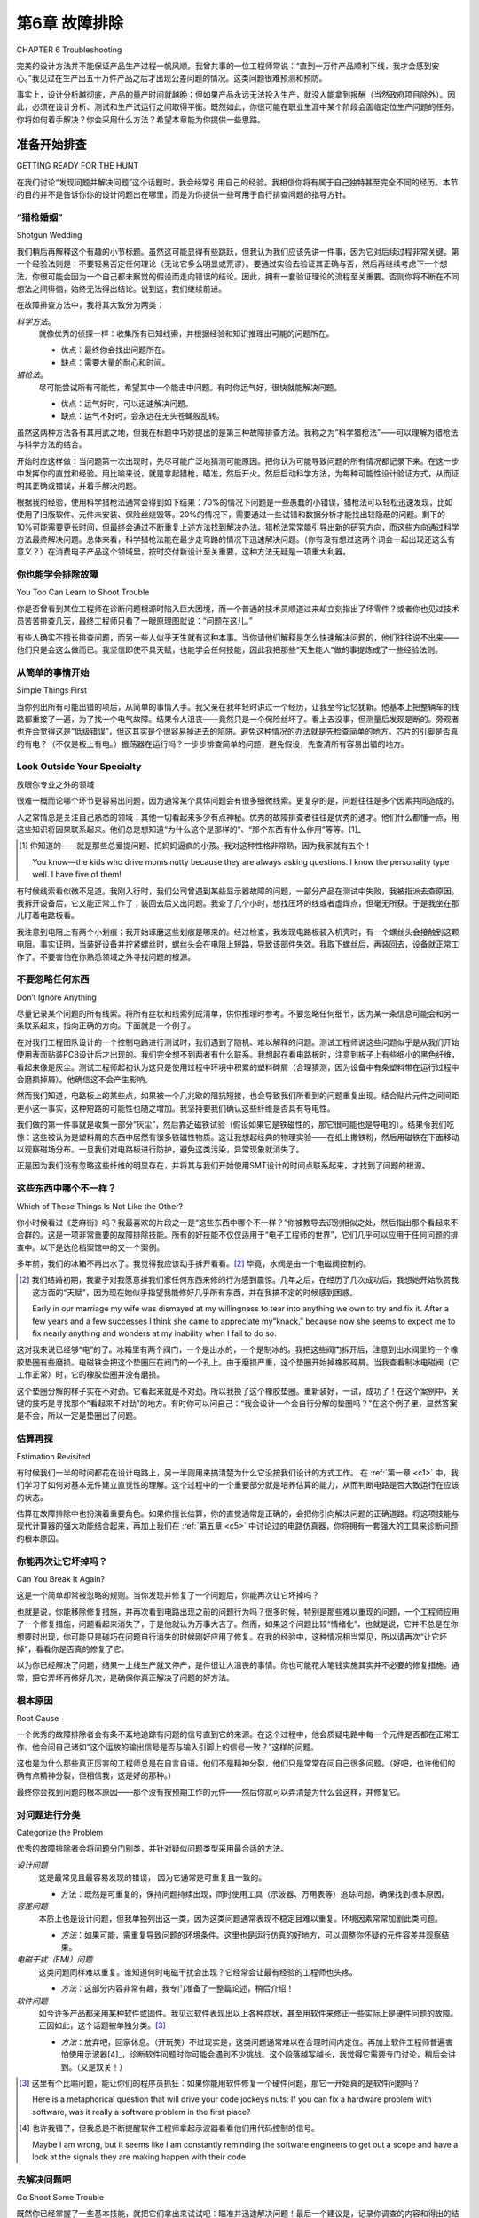 .. _c6:

第6章 故障排除
===============================
CHAPTER 6 Troubleshooting

完美的设计方法并不能保证产品生产过程一帆风顺。我曾共事的一位工程师常说：“直到一万件产品顺利下线，我才会感到安心。”我见过在生产出五十万件产品之后才出现公差问题的情况。这类问题很难预测和预防。

事实上，设计分析越彻底，产品的量产时间就越晚；但如果产品永远无法投入生产，就没人能拿到报酬（当然政府项目除外）。因此，必须在设计分析、测试和生产试运行之间取得平衡。既然如此，你很可能在职业生涯中某个阶段会面临定位生产问题的任务。你将如何着手解决？你会采用什么方法？希望本章能为你提供一些思路。

.. toggle::

    The perfect design approach doesn’t guarantee that everything will go flawlessly
    in production. One engineer I worked with was fond of saying,“I’m not happy
    ’til ten thousand pieces have gone down the line okay.” I’ve seen tolerance problems appear in production after half a million pieces have been run. It is very
    difficult to predict and prevent something like that.

    The fact is, the more thoroughly you try to analyze a design, the longer you will
    be waiting to produce it, but if a product never gets into production, no one
    gets paid (except in government work, of course). So, a balance needs to be
    struck among design analysis, testing, and production runs. This being the case,
    you will likely be faced with trying to determine a production problem at some
    point in your career. How will you go about it? What approach will you take?
    Hopefully this chapter will give you some ideas.


准备开始排查
---------------------------
GETTING READY FOR THE HUNT

在我们讨论“发现问题并解决问题”这个话题时，我会经常引用自己的经验。我相信你将有属于自己独特甚至完全不同的经历。本节的目的并不是告诉你你的设计问题出在哪里，而是为你提供一些可用于自行排查问题的指导方针。

.. toggle::

    As we discuss the topic of finding trouble and shooting it, I will often refer to
    my own experiences. I am sure you will have unique and often completely different results. The idea here isn’t to tell you what the problem is in your design
    but to give you some guidelines you can use to troubleshoot the problem
    yourself.


“猎枪婚姻”
~~~~~~~~~~~~~~~~~
Shotgun Wedding

我们稍后再解释这个有趣的小节标题。虽然这可能显得有些跳跃，但我认为我们应该先讲一件事，因为它对后续过程非常关键。第一个经验法则是：不要轻易否定任何理论（无论它多么明显或荒谬）。要通过实验去验证其正确与否，然后再继续考虑下一个想法。你很可能会因为一个自己都未察觉的假设而走向错误的结论。因此，拥有一套验证理论的流程至关重要。否则你将不断在不同想法之间徘徊，始终无法得出结论。说到这，我们继续前进。

在故障排查方法中，我将其大致分为两类：

*科学方法*。  
    就像优秀的侦探一样：收集所有已知线索，并根据经验和知识推理出可能的问题所在。

    - 优点：最终你会找出问题所在。
    - 缺点：需要大量的耐心和时间。

*猎枪法*。  
    尽可能尝试所有可能性，希望其中一个能击中问题。有时你运气好，很快就能解决问题。

    - 优点：运气好时，可以迅速解决问题。
    - 缺点：运气不好时，会永远在无头苍蝇般乱转。

虽然这两种方法各有其用武之地，但我在标题中巧妙提出的是第三种故障排查方法。我称之为“科学猎枪法”——可以理解为猎枪法与科学方法的结合。

开始时应这样做：当问题第一次出现时，先尽可能广泛地猜测可能原因。把你认为可能导致问题的所有情况都记录下来。在这一步中发挥你的直觉和经验。用比喻来说，就是拿起猎枪，瞄准，然后开火。然后启动科学方法，为每种可能性设计验证方式，从而证明其正确或错误，并着手解决问题。

根据我的经验，使用科学猎枪法通常会得到如下结果：70%的情况下问题是一些愚蠢的小错误，猎枪法可以轻松迅速发现，比如使用了旧版软件、元件未安装、保险丝烧毁等。20%的情况下，需要通过一些试错和数据分析才能找出较隐蔽的问题。剩下的10%可能需要更长时间，但最终会通过不断重复上述方法找到解决办法。猎枪法常常能引导出新的研究方向，而这些方向通过科学方法最终解决问题。总体来看，科学猎枪法能在最少走弯路的情况下迅速解决问题。（你有没有想过这两个词会一起出现还这么有意义？）在消费电子产品这个领域里，按时交付新设计至关重要，这种方法无疑是一项重大利器。

.. toggle::

    We will get into the interesting section header a bit later. Though it might seem
    a little out of order, I think we should cover one item first because it is so
    important to the rest of the process. The first rule of thumb is: Don’t discount
    a theory (no matter how obvious or ridiculous it might seem). Try to prove it
    right or wrong by experiment and then move on to the next idea. Too often
    you will be carrying an assumption that you won’t even realize can lead you
    to a wrong conclusion. It is vitally important that you have a process to check
    and validate a theory. Without that, you will be forever jumping from one idea
    to another without ever coming to a conclusion. With that said, let’
    s move on.

    When it comes to troubleshooting methods, I group them into two common
    categories:

    *Scientific method*. 
        Do what any good detective would do: Look for all the
        clues you have been given and deduce what the problem might be based
        on experience and knowledge.

        - Advantage. Eventually you will identify the problem.
        - Disadvantage. It takes a lot of patience and time.

    *Shotgun method*. 
        Take a shot at as many possibilities as you can and hope
        you get a hit. Sometimes you get lucky and you solve the problem fast.

        - Advantage. If you are lucky, you will solve the problem fast.
        - Disadvantage. If you are not lucky, you will chase around in circles forever.

    Although both these methods have their place, what I propose so subtly in my title
    is a third approach to troubleshooting. I call it the Scientific Shotgun Method—a
    marriage, if you will, of the shotgun method and the scientific method.

    Start like this: When a problem first comes to your attention, take a shot at as
    many possibilities as you can. Write down all the things you think might be causing it. Use your intuition as well as your experience in this exercise. Speaking
    metaphorically, get out the shotgun, take aim, and fire. Then let the scientific
    method kick in and figure out a way to evaluate each of your possibilities to
    prove or disprove them, and have at it.

    When employing the scientific shotgun method, based on my experience,
    results like these are typical: 70% of the time it will be something stupid that
    the shotgun method catches easily and quickly. For example, using an old software version or if a component wasn’t stuffed or a fuse was burned out, 20% of
    the time something more subtle will be found that takes some trial and error
    and requires new data to be found and evaluated until the problem is solved.
    About 10% of the time the solution takes a while longer but eventually is
    found by repetitive applications of both methods. Often the shotgun approach
    will open up new areas of research that scientifically lead to the resolution. On
    the aggregate, problems are typically solved quickly with a minimum of running in circles when the scientific shotgun approach is used. (Did you ever think
    you would see those two words together as something meaningful?) This is a
    real boon in a consumer-product world where shipping that new design on
    time is all-important.

你也能学会排除故障
~~~~~~~~~~~~~~~~~~
You Too Can Learn to Shoot Trouble

你是否曾看到某位工程师在诊断问题根源时陷入巨大困境，而一个普通的技术员顺道过来却立刻指出了坏零件？或者你也见过技术员苦苦排查几天，最终工程师只看了一眼原理图就说：“问题在这儿。”

有些人确实不擅长排查问题，而另一些人似乎天生就有这种本事。当你请他们解释是怎么快速解决问题的，他们往往说不出来——他们只是会这么做而已。我坚信即使不具天赋，也能学会任何技能，因此我把那些“天生能人”做的事提炼成了一些经验法则。

.. toggle::

    Have you ever seen an engineer having immense difficulty in diagnosing the
    cause of a problem when a lowly tech stops by and identifies the bad part right
    away? Or maybe you’ve seen a tech struggle for days only to have the engineer
    take one look at the schematic and say,“There is your problem.”

    Some people have trouble with troubleshooting, and others just seem to have a
    knack for it. If you ask them to explain what they do to solve problems so
    quickly, they are often at a loss as to how they do it—they just do. Believing
    that you can learn anything even if it doesn’t come naturally, I have distilled
    down into Thumb Rules some of the things that those with the knack do.

从简单的事情开始
~~~~~~~~~~~~~~~~~~~~~~~~
Simple Things First

当你列出所有可能出错的项后，从简单的事情入手。我父亲在我年轻时讲过一个经历，让我至今记忆犹新。他基本上把整辆车的线路都重接了一遍，为了找一个电气故障。结果令人沮丧——竟然只是一个保险丝坏了。看上去没事，但测量后发现是断的。旁观者也许会觉得这是“低级错误”，但这其实是个很容易掉进去的陷阱。避免这种情况的办法就是先检查简单的地方。芯片的引脚是否真的有电？（不仅是板上有电。）振荡器在运行吗？一步步排查简单的问题，避免假设，先查清所有容易出错的地方。

.. toggle::

    After you have made the list of things that could go wrong, start with the sim-
    ple things first. My father recounted an experience to me when I was younger
    that really stuck with me. He basically rewired an entire car looking for an elec-
    trical problem. To his dismay it turned out to be a bad fuse. Looking at it, it
    appeared okay, but when measured, it was open. This might seem like a
    “duh” moment to the outside observer, but it is an easy trap to fall into. The
    way to avoid it is to check out the simple things first. Does the chip have
    power at its pins? (Not just to the board.) Is the oscillator running? Walk your
    way through the simple stuff, avoiding assumptions and checking everything
    for simple failure first.

Look Outside Your Specialty
~~~~~~~~~~~~~~~~~~~~~~~~~~~~~~
放眼你专业之外的领域


很难一概而论哪个环节更容易出问题，因为通常某个具体问题会有很多细微线索。更复杂的是，问题往往是多个因素共同造成的。

人之常情总是关注自己熟悉的领域；其他一切看起来多少有点神秘。优秀的故障排查者往往是优秀的通才。他们什么都懂一点，用这些知识将因果联系起来。他们总是想知道“为什么这个是那样的”、“那个东西有什么作用”等等。\[1]\_

.. [1] 你知道的——就是那些总爱提问题、把妈妈逼疯的小孩。我对这种性格非常熟，因为我家就有五个！

    You know—the kids who drive moms nutty because they are always asking questions. I know the personality type well. I have five of them!

有时候线索看似微不足道。我刚入行时，我们公司曾遇到某些显示器故障的问题，一部分产品在测试中失败，我被指派去查原因。我拆开设备后，它又能正常工作了；装回去后又出问题。我查了几个小时，想找压坏的线或者虚焊点，但毫无所获。于是我坐在那儿盯着电路板看。

我注意到电阻上有两个小划痕；我开始琢磨这些划痕是哪来的。经过检查，我发现电路板装入机壳时，有一个螺丝头会接触到这颗电阻。事实证明，当装好设备并拧紧螺丝时，螺丝头会在电阻上短路，导致该部件失效。我取下螺丝后，再装回去，设备就正常工作了。不要害怕在你熟悉领域之外寻找问题的根源。

.. toggle::

    It’s hard to make a blanket statement about what is likely to fail, since there
    are often many small clues to a particular problem. To further complicate
    things, it is often a combination of more than one factor that’s causing the
    problem.

    It is human nature to focus on what you know; everything else seems somewhat magical after all. Good troubleshooters are often good generalists. They
    know a little bit about everything and use that to connect the cause to the
    effect. They always want to know why this is that and what does that thing
    do, and so on. [1]_

    Sometimes there could be seemingly insignificant clues. One time early in my
    career we had a problem with some displays we were producing. A percentage
    of them were failing and I was assigned to find out why. When I took the unit
    apart, it would function correctly. When I put it back together, it would fail
    again. I looked for hours trying to find problems with pinched wires and cold
    solder joints, to no avail. So I sat there and stared at the PCB for a while.

    As I did, I noticed two small marks on a resistor; I wondered where they had
    come from. After some examination, I discovered a screw head coming in contact with that particular resistor when the PCB was installed. It turned out that
    the screw head would short across the resistor installed once things were tightened down, making the part fail. When I removed the screw, the console
    worked correctly after assembly. Don’t be afraid to look outside what you know
    for the cause of the problem.

不要忽略任何东西
~~~~~~~~~~~~~~~~~~~~~~~
Don’t Ignore Anything

尽量记录某个问题的所有线索。将所有症状和线索列成清单，供你推理时参考。不要忽略任何细节，因为某一条信息可能会和另一条联系起来，指向正确的方向。下面就是一个例子。

在对我们工程团队设计的一个控制电路进行测试时，我们遇到了随机、难以解释的问题。测试工程师说这些问题似乎是从我们开始使用表面贴装PCB设计后才出现的。我们完全想不到两者有什么联系。我想起在看电路板时，注意到板子上有些细小的黑色纤维，看起来像是灰尘。测试工程师起初认为这只是使用过程中环境中积累的塑料碎屑（合理猜测，因为设备中有条塑料带在运行过程中会磨损掉屑）。他确信这不会产生影响。

然而我们知道，电路板上的某些点，如果被一个几兆欧的阻抗短接，也会导致我们所看到的问题重复出现。结合贴片元件之间间距更小这一事实，这种短路的可能性也随之增加。我坚持要我们确认这些纤维是否具有导电性。

我们做的第一件事就是收集一部分“灰尘”，然后靠近磁铁试验（假设如果它是铁磁性的，那它很可能也是导电的）。结果令我们吃惊：这些被认为是塑料屑的东西中居然有很多铁磁性物质。这让我想起经典的物理实验——在纸上撒铁粉，然后用磁铁在下面移动以观察磁场分布。一旦我们对电路板进行防护，避免这类污染，异常现象就消失了。

正是因为我们没有忽略这些纤维的明显存在，并将其与我们开始使用SMT设计的时间点联系起来，才找到了问题的根源。

.. toggle::

    Try to keep track of all the clues to a particular problem. Keep a list of symptoms
    and clues that you can refer to in your deductions. Don’t ignore anything, since
    one fact might connect with another to point you in the right direction. Here is a
    case in point.

    During testing of a control circuit my engineering team had designed, we had
    been experiencing random unexplainable problems. The test engineer made
    the statement that these problems seemed to have started when we began using
    surface-mount PCB designs. We were completely at a loss as to any connection
    between this and the problems. Then I remembered, when looking at one of
    the circuit boards, I had noticed some small black fibers that appeared to have
    dusted the PCB. The test engineer initially dismissed this as small bits of plastic
    that accumulated in the environment of the circuit during use (this made sense
    because there was a moving belt made of plastic that could leave these bits as it
    wore down). He was sure it wouldn’t make a difference.

    However, we knew there were points on the PCB that, if they were shorted by
    even a few mega-ohms, could make the circuit repeat the problem that we were
    seeing. Connecting that with the fact that the surface-mount components
    would have closer spacing made such a short more likely. I insisted that we
    determine conclusively whether these fibers were conductive.

    The first thing we did was collect a sample of this“dust” and bring it near a magnet
    (on the presumption that if it is ferrous it is likely conductive). We were surprised
    at how much ferrous material was in these presumed plastic shavings. It reminded
    me of the classic physics experiment where you put metal filings on a piece of
    paper and then move a magnet underneath to see the field interactions. Once
    we protected the board from this contamination, the strange behavior stopped.

    By not dismissing the obvious presence of these fibers, combined with the clue
    that it started when we went to an SMT design, we were able to make a connection that allowed us to solve the problem.

这些东西中哪个不一样？
~~~~~~~~~~~~~~~~~~~~~~~~~~~~~~~~~~~~~~~~~~~~~~~
Which of These Things Is Not Like the Other?

你小时候看过《芝麻街》吗？我最喜欢的片段之一是“这些东西中哪个不一样？”你被教导去识别相似之处，然后指出那个看起来不合群的。这是一项非常重要的故障排除技能。所有的好技能不仅仅适用于“电子工程师的世界”，它们几乎可以应用于任何问题的排查中。以下是达伦档案馆中的又一个案例。

多年前，我们的冰箱不再出水了。我觉得我应该动手拆开看看。[2]_ 毕竟，水阀是由一个电磁阀控制的。

.. [2] 我们结婚初期，我妻子对我愿意拆我们家任何东西来修的行为感到震惊。几年之后，在经历了几次成功后，我想她开始欣赏我这方面的“天赋”，因为现在她似乎指望我能修好几乎所有东西，并在我搞不定的时候感到困惑。

    Early in our marriage my wife was dismayed at my willingness to tear into anything we own to try and fix it. After a few years and a few successes I think she came to appreciate my“knack,” because now she seems to expect me to fix nearly anything and wonders at my inability when I fail to do so.

这对我来说已经够“电”的了。冰箱里有两个阀门，一个是出水的，一个是制冰的。我把这些阀门拆开后，注意到出水阀里的一个橡胶垫圈有些磨损。电磁铁会把这个垫圈压在阀门的一个孔上。由于磨损严重，这个垫圈开始掉橡胶碎屑。当我查看制冰电磁阀（它工作正常）时，它的橡胶垫圈并没有磨损。

这个垫圈分解的样子实在不对劲。它看起来就是不对劲。所以我换了这个橡胶垫圈。重新装好，一试，成功了！在这个案例中，关键的技巧是寻找那个“看起来不对劲”的地方。有时你可以问自己：“我会设计一个会自行分解的垫圈吗？”在这个例子里，显然答案是不会，所以一定是垫圈出了问题。

.. toggle::

    Did you watch Sesame Street as a kid? One of my favorite segments was“Which
    of These Things Is Not Like the Other?” You were taught to identify similarities
    and then point out the one that just didn’t seem to fit. This is a very important
    troubleshooting skill. All the good skills work in more than just the“world of
    sparkies.” They can be applied in just about any problem hunt. Here is another
    case from the Archives of Darren.

    Years ago our fridge stopped dispensing water. I figured I should just tear into
    it and take a look. [2]_ After all, the water valve was controlled by a solenoid.

    That was close enough to electricity for me. There were two valves, one for water
    and one for ice. I tore these valves apart and noticed some wear on a rubber
    washer inside the water valve. The solenoid pressed this washer against a hole
    in the valve. Little bits and pieces of rubber were falling off because it was so
    worn. This became especially important after I looked at the ice solenoid (it
    was operating correctly) and the rubber washer on that one didn’t show wear.

    It just didn’t seem right for the washer to be falling apart like that. It just didn’t
    fit. So I replaced the rubber washer. Put it all back together and, voilà, it worked
    great. The skill in this case was looking for something that simply didn’t seem
    right. Sometimes you can figure this out by asking yourself,“Would I have
    designed the washer to fall apart?” The obvious answer in this case was no,
    hence something was wrong with the washer.

估算再探
~~~~~~~~~~~~~~~~~~~~~~~~
Estimation Revisited

有时候我们一半的时间都花在设计电路上，另一半则用来搞清楚为什么它没按我们设计的方式工作。
在 :ref:`第一章 <c1>` 中，我们学习了如何对基本元件建立直觉性的理解。这个过程中的一个重要部分就是培养估算的能力，从而判断电路是否大致运行在应该的状态。

估算在故障排除中也扮演着重要角色。如果你擅长估算，你的直觉通常是正确的，会把你引向解决问题的正确道路。将这项技能与现代计算器的强大功能结合起来，再加上我们在 :ref:`第五章 <c5>` 中讨论过的电路仿真器，你将拥有一套强大的工具来诊断问题的根本原因。

.. toggle::

    Sometimes it seems we spend half our time designing a circuit and the other
    half trying to figure out why it isn’t doing what we designed it to do.
    Back in :ref:`Chapter 1 <c1>` we learned to develop an intuitive understanding of basic
    components. An important part of this process was developing the skill of esti-
    mation, to get an idea if the circuit is even close to where it is supposed to be.
    Estimation plays an important role in troubleshooting as well. If you are good
    at estimation, your intuition will be correct and will point you down the right
    path to solving the problem. Combine that skill with the power of the modern-
    day calculator, and even a circuit simulator as we talked about in :ref:`Chapter 5 <c5>`,
    and you have a powerful toolset to diagnose the root cause of a problem.


你能再次让它坏掉吗？
~~~~~~~~~~~~~~~~~~~~~~~~~
Can You Break It Again?

这是一个简单却常被忽略的规则。当你发现并修复了一个问题后，你能再次让它坏掉吗？

也就是说，你能移除修复措施，并再次看到电路出现之前的问题行为吗？很多时候，特别是那些难以重现的问题，一个工程师应用了一个修复措施，问题看起来消失了，于是他就认为万事大吉了。然而，如果这个问题比较“情绪化”，也就是说，它并不总是在你想要时出现，你可能只是碰巧在问题自行消失的时候刚好应用了修复。在我的经验中，这种情况相当常见，所以请再次“让它坏掉”，看看你是否真的修复了它。

以为你已经解决了问题，结果一上线生产就又停产，是件很让人沮丧的事情。你也可能花大笔钱实施其实并不必要的修复措施。通常，把它弄坏再修好几次，是确保你真正解决了问题的好方法。

.. toggle::

    This is a simple rule that is often overlooked. Once you have found and corrected the problem, can you break it again?

    That is, can you remove the fix and see the circuit act up again, doing whatever it
    did before? Often, especially with problems that are difficult to repeat, an engineer will apply a fix, have the problem seemingly go away, and figure he is good
    to go. However, if the problem is a bit temperamental, meaning it doesn’t always
    show up when you want it to, you might just coincidentally have applied the fix
    when it happened to go away on its own. In my experience this can happen quite
    often, so break it again to see if you are really fixing it or not.

    It’s no fun to think you have dealt with a issue only to fire up the production
    line and shut it down again when the problem reappears. You can also spend
    a lot of money applying fixes that are not really needed. Often it is a good idea
    to break it and fix it several times to be sure you have truly solved the problem.

根本原因
~~~~~~~~~~~~
Root Cause

一个优秀的故障排除者会有条不紊地追踪有问题的信号直到它的来源。在这个过程中，他会质疑电路中每一个元件是否都在正常工作。他会问自己诸如“这个运放的输出信号是否与输入引脚上的信号一致？”这样的问题。

这也是为什么那些真正厉害的工程师总是在自言自语。他们不是精神分裂，他们只是常常在问自己很多问题。（好吧，也许他们的确有点精神分裂，但相信我，这是好的那种。）

最终你会找到问题的根本原因——那个没有按预期工作的元件——然后你就可以弄清楚为什么会这样，并修复它。

.. toggle::

    A good troubleshooter will methodically trace an offending signal back to its
    source. As he does so, he will question whether each component in the circuit
    is operating correctly. He will ask himself things like“Does the output signal of
    this op-amp agree with the signals that are on the input pins?”

    This is why the really good engineers seem to always be muttering to themselves. They aren’t schizophrenic, they just ask themselves a lot of questions.
    (Okay, maybe they are schizo, but trust me, it’s in a good way.)

    Eventually you will find the problem’s root cause—the component that isn’t
    doing what it is supposed to—and then you can figure out why and get it
    corrected.

对问题进行分类
~~~~~~~~~~~~~~~~~~~~~~~~
Categorize the Problem

优秀的故障排除者会将问题分门别类，并针对疑似问题类型采用最合适的方法。

*设计问题*  
    这是最常见且最容易发现的错误，  
    因为它通常是可重复且一致的。

    - 方法：既然是可重复的，保持问题持续出现，同时使用工具（示波器、万用表等）追踪问题。确保找到根本原因。

*容差问题*  
    本质上也是设计问题，但我单独列出这一类，因为这类问题通常表现不稳定且难以重复。环境因素常常加剧此类问题。

    - *方法*：如果可能，需重复导致问题的环境条件。这里也是运行仿真的好地方，可以调整你怀疑的元件容差并观察结果。

*电磁干扰（EMI）问题*  
    这类问题同样难以重复。谁知道何时电磁干扰会出现？它经常会让最有经验的工程师也头疼。

    - *方法*：这部分内容非常有趣，我专门准备了一整篇论述，稍后介绍！

*软件问题*  
    如今许多产品都采用某种软件或固件。我见过软件表现出以上各种症状，甚至用软件来修正一些实际上是硬件问题的故障。正因如此，这个话题被单独分类。[3]_

    - *方法*：放弃吧，回家休息。（开玩笑）不过现实是，这类问题通常难以在合理时间内定位。再加上软件工程师普遍害怕使用示波器[4]_，诊断软件问题时你可能会遇到不少挑战。这个段落越写越长，我觉得它需要专门讨论，稍后会讲到。（又是双关！）

.. [3] 这里有个比喻问题，能让你们的程序员抓狂：如果你能用软件修复一个硬件问题，那它一开始真的是软件问题吗？  

    Here is a metaphorical question that will drive your code jockeys nuts: If you can fix a hardware problem with software, was it really a software problem in the first place?

.. [4] 也许我错了，但我总是不断提醒软件工程师拿起示波器看看他们用代码控制的信号。

    Maybe I am wrong, but it seems like I am constantly reminding the software engineers to get out a scope and have a look at the signals they are making happen with their code.


.. toggle::

    Good troubleshooters will separate the problems into various buckets and use
    an approach that works best for the type of problem suspected.

    *Design problem*. 
        This is the most common mistake and the easiest to find,
        since it is generally repeatable and consistent.

        - Approach. Since it is repeatable, keep it misbehaving while you use tools (scopes, meters, etc.) to trace down the problem. Make sure you get to the root cause.

    *Tolerance problem*. 
        Really a design problem, but I give it a special category because this is typically inconsistent and difficult to repeat. Environmental effects commonly aggravate this type of problem.

        - *Approach*. You will need to repeat the environment that caused it if possible. Here is also a good place to run simulations where you can vary the tolerance of the parts you suspect and see what happens.

    *EMI problem*. 
        This can also be difficult to repeat. Who knows when EMI is going to hit? It will often trip up the most competent engineers.

        - *Approach*. This one is so much fun I have dedicated a whole discourse to it, coming up next!

    *Software problem*. 
        So many products today use some type of software or firmware. I have seen software exhibit all the preceding symptoms and be used to correct some of these problems, even though it was really a hardware issue. This topic gets its own category for that reason. [3]_

        - *Approach*. Give up, go home. No, not really, but it is a fact that these can be a bugger (pun intended) to figure out in a reasonable amount of time. Combine that with software engineers’ natural fear of oscilloscopes [4]_ and you can see you are in for a treat when diagnosing a software problem. The longer this paragraph gets, the more I think it needs its own discussion, so I put one in. We’ll get to it in a bit (pun intended again!).


去解决问题吧
~~~~~~~~~~~~~~~~~~~~~~
Go Shoot Some Trouble

既然你已经掌握了一些基本技能，就把它们拿出来试试吧：瞄准并迅速解决问题！最后一个建议是，记录你调查的内容和得出的结论。如果你要找的问题需要花些时间才能发现，这一点尤其重要。这些记录在你制定设计规范时也很有用，可以帮你避免下次设计中犯同样的错误。

我知道这听起来像是你学生时代那些令人讨厌的实验笔记本，没错，但记住，你不需要被打分。只需用自己觉得合理的方式记录即可。做些笔记，走出去，把问题击退！

.. toggle::

    Now that you have some basic skills, put them to the test: Take aim and blow
    that trouble out of the water! As one last idea, keep notes of what you are look-
    ing into and the conclusions you are drawing. This is especially important if
    what you are looking for is taking a while to find. It is also nice to have when
    you are creating your design guidelines. You can refer to these notes to know
    what not to do in the next design.

    I know it sounds like those dastardly lab books you had to keep while in
    school, and it is, but remember, you aren’t getting graded on them. Just keep
    the notes in a way that makes sense to you. Take some notes, get out there,
    and blast trouble away.

.. admonition:: 经验法则

    - 不要完全否定一个假设；通过实验试图验证它的正确与否。  
    - 采用“霰弹枪婚礼”方法快速找到问题根源。  
    - 先检查简单的东西。  
    - 跳出你的专业领域去观察。  
    - 不要忽视任何线索，也不要轻易假设。  
    - 寻找不合群的异常。  
    - 用估算和直觉指引方向。  
    - 深入挖掘根本原因。  
    - 你能再让它坏掉一次吗？  
    - 给问题分类并定制对应方法。

    .. toggle:: Thumb Rules

        - Do not discount a theory outright; try to prove it right or wrong by experiment.
        - Use the shotgun wedding approach to get to the root of the problem quickly.
        - Start by checking the simple things first.
        - Look outside your specialty.
        - Don’t ignore anything, and the corollary, don’t assume anything.
        - Look for what doesn’t belong.
        - Use estimation and intuition to lead you in the right direction.
        - Dig for the root cause.
        - Can you break it again?
        - Categorize the problem and customize your approach.

机器中的幽灵: 电磁干扰
--------------------------
GHOST IN THE MACHINE: EMI

你是否遇到过电路或设计出现了你无法解释的异常行为？更糟的是，它并不是一直出现，而是只有在“星象排列合适”时才发生？你可能遇到了电路被EMI（发音为“艾米”）幽灵困扰的情况。应对EMI绝对是一门吃尽苦头的课程。这里给即将入门的你们准备了一些“速成笔记”。

EMI代表电磁干扰，哇，它确实会干扰一切！我记得我第一次与这个“幽灵”较量的时候。我们刚完成一个显示屏的设计，测试台上效果很好，产品中大多数时间也能正常工作。但是，当我们打开电机时，大约20%的时间显示屏会突然失控。经过一整夜的反复试验，我们终于找到了解决方案，使生产线重新启动。从那以后，我学到了许多如何定位和解决EMI问题的方法。我这里提到的内容与之前讨论的故障排除技术结合使用效果很好。

很少有工程师会在非故障排查的情况下主动处理EMI。事实是，我们不去找EMI，它自己就能找到我们！让我们先了解EMI到底是什么。

.. toggle::

    Have you ever had a circuit or design do something you don’t want it to and you
    just can’t explain why it does it? Worse yet, it doesn’t do it all the time, just when
    the planets are properly aligned. You might just have a circuit haunted by EMI’s
    (pronounced Emmy’s) ghost. Dealing with EMI is definitely a school-of-hard-knocks course. Here are a few“CliffsNotes” for those of you who are about to
    enroll.

    EMI stands for electromagnetic interference and, boy, does it ever interfere!
    I remember one of my first bouts with this ghoul. We had recently completed
    a design of a display that worked great on the bench and even worked most
    of the time on the product. However, about 20% of the time when we turned
    the motor on, the display would simply freak out. By an all-night process of
    trial and error, we finally stumbled across a solution to get production up
    and running again. Since then, I have learned a lot about how to pinpoint an
    EMI problem and resolve it. The things I point out here work well when combined with the troubleshooting techniques previously discussed.

    Few engineers have ever dealt with EMI on anything other than a troubleshooting basis. Let’s face it, we don’t go looking for EMI, it does just fine finding us
    by itself! Let’s start by getting a basic understanding of what EMI is.

What Is EMI?
~~~~~~~~~~~~~~~
什么是EMI？

EMI基本上是进入你电路中的不需要的信号。它仍然是电信号，仍然遵守欧姆定律，尽管它表现出超自然的行为，但本质上仍然只是信号。这是好消息！意味着你可以将这些“恶魔”从设计中驱除，因为它们依然遵守物理定律。

.. toggle::

    EMI is basically an unwanted signal entering your circuit. It is still an electrical
    signal, it still obeys Ohm’s Law, and, for all its supernatural behavior, it is still
    just a signal. This is good news! It means that you can exorcise these demons
    from your design because they still obey the laws of physics.

幽灵的途径
~~~~~~~~~~~~~~~~~~~~~~~~~
The Ways of the Ghost


首先，EMI是如何进入电路的？只有两种方式：传导和辐射。第一种情况下，不需要的信号必须通过电路板上的线迹、导线或其他直接连接路径进入干扰区域。第二种情况，信号无需导线而传播。知道信号是如何进入的对采取的解决方案至关重要。

.. toggle::

    First, how does EMI get into a circuit? There are only two ways: It’s conducted
    or it’s radiated. In the first case, the unwanted signal has to travel on a trace,
    wire, or other directly connected path into the area of disruption. In the second
    case, the signal propagates without wires. It is important to know how the signal is getting in because that affects the solution you will need to employ.

传导EMI
~~~~~~~~~~~~~~~
Conducted EMI

如何判断是否为传导EMI？最简单的方法是逐个断开连接，直到问题消失。举个例子：我们曾将计算机连接到电路板，连接点既有声卡的音频输出，也有串口。扬声器中出现了烦人的嗡嗡声，其音调与电路板上的显示同步变化。当我拔掉串口连接时，嗡嗡声消失了。我们遇到了所谓的接地环路，这是传导EMI的一种特定类型。我通常先检测是否为传导EMI，因为这最容易检查。如果你的设备由交流电（AC）供电，千万别忽略墙壁插座的连接。我曾见过每次投影仪插上电源时，设计都会被干扰。


.. toggle::

    How do you know if it is conducted EMI? The easiest thing to do is disconnect
    everything part by part until the problem goes away. Case in point: We were
    hooking a computer up to a circuit board, both at the audio output of the
    sound card as well as the serial port. There was an annoying buzz in the speakers that changed tone in sync with the displays on the board. When I unplugged
    the serial connection, the buzz went away. We had what’s known as a ground
    loop. This is a specific type of conducted EMI. I usually try to detect whether
    the problem is conducted EMI first, since this is the easiest to check. Don’t overlook the connection to a wall outlet if the :term:`AC` line powers your device. I once
    saw a design disrupted every time an overhead projector was plugged in.

辐射EMI
~~~~~~~~~~~~~~~
Radiated EMI

我学到的判断辐射干扰最好的方法是将其分为两大类：*近场效应* 和 *射频（RF）效应*。

近场效应又可以细分为电流和电压干扰。这里有个经验法则：任何在一个波长范围内的都是近场，超过这个范围则为射频。在近场范围内，磁场会在电路中感应电流波动，电场则引起电压波动。

这是个用你工作台上可能已有设备做的简单测试。拿示波器探头，像 \:ref:`图6.1 <Figure 6.1>` 所示那样让地线悬空。然后将探头移近一个交流电插座。调整电压量程，很快你就会看到漂亮的60Hz正弦波。这个示波器配置本质上是一个偶极天线，对电场响应良好。 :ref:`图6.2 <Figure 6.2>` 显示的是我将其靠近一个电池充电器的AC输入时的情况，你可以看到正弦波及可能由开关电源产生的其它频率成分。

那么磁场呢？磁场由电流流动产生。现在，当你听到“电流”和“磁场”时，希望你会想到“回路”这个答案。所以我们用示波器探头把地线夹在探头尖端，变成一个回路天线（参见 :ref:`图6.3 <Figure 6.3>`）。你会发现先前插座产生的电压信号消失了。

.. _Figure 6.1:

.. figure:: ./img/222-0.png
    :align: center

    **图6.1 电压引线测试。**

.. _Figure 6.2:

.. figure:: ./img/222-1.png
    :align: center

    **图6.2 电压示波器波形。**

.. _Figure 6.3:

.. figure:: ./img/223-0.png
    :align: center

    **图6.3 电压示波器波形。**

不过，将你的新“传感器”移近你正在使用的示波器电源线或其他有电流流动的设备。瞧——你用这个配置捕捉到了磁场。请看我的例子（参见 \:ref:`图6.4 <Figure 6.4>`），我将它移近我怀疑电流流动较大的电池处，你可以看到它捕捉到的快速脉冲。你经常可以用这个简单技巧判断你面对的EMI类型。（并且你不必购买昂贵的探测器和频谱分析仪！）这还能帮助你确定问题的频率，很多时候频率信息就能指引你找到解决方案。

当距离超过一个波长时，电场和磁场的优势逐渐消失，此时你面对的是射频干扰。怎么判断是射频干扰？试着把怀疑的干扰源移开一个波长以上，看看问题是否还存在。

总结一下，辐射EMI可分为三类：近场磁场、近场电场和远场射频。做这个区分的唯一目的就是为了找出消除问题的方法。在这三种情况下，辐射效应最终都必须转变成传导效应才能干扰电路。关键是阻止这种转变发生。

.. _Figure 6.4:

.. figure:: ./img/224-0.png
    :align: center


    **图6.4 电压示波器波形。**

.. toggle::

    The best way I have learned to determine radiated effects is to divide them into
    two camps: the *near-field effects* and the *RF effects*.

    Near-field effects can be easily divided further into current and voltage disruptions. Consider this rule of thumb: Anything within a wavelength is near field
    and anything outside that range is RF. Inside the near-field range, magnetic
    fields induce current fluctuations into a circuit and electric fields produce voltage fluctuations.

    Here is a simple test with a piece of equipment that you are likely to have on
    your bench. Take your oscilloscope probe and leave the ground dangling as
    shown in :ref:`Figure 6.1 <Figure 6.1>`. Now move it near an :term:`AC` outlet. Adjust the voltage range
    and quickly you will see a nice 60 Hz sine wave. This scope configuration is
    basically a dipole antenna and it responds well to electric fields. :ref:`Figure 6.2 <Figure 6.2>` is
    an example where I bring it near the :term:`AC` input of a battery charger. You can
    see the sine wave as well as other frequencies most likely due to the switching
    power supply inside this charger.

    But what about magnetic fields, you say? Magnetic fields are caused by current
    flow. By now, hopefully, when you hear *current* and *magnetic field* in a word
    association game, you come up with the answer loop. So let’s turn our scope
    lead into a loop antenna by clipping the ground to the probe tip (:ref:`Figure 6.3 <Figure 6.3>`).
    You will see that the previous voltage signal from the outlet disappears.

    .. figure:: ./img/222-0.png
        :align: center
    
        **Figure 6.1 Voltage lead test.**

    .. figure:: ./img/222-1.png
        :align: center
    
        **Figure 6.2 Voltage scope.**

    .. figure:: ./img/223-0.png
        :align: center
    
        **Figure 6.3 Voltage scope.**

    However, move your new sensor near the power cord of the scope you are
    using or some other device that is moving current. Voilà—you pick up magnetic fields with this configuration. Take a look at my example (:ref:`Figure 6.4 <Figure 6.4>`). I
    moved it near the battery where I suspected a lot of current flow and you can
    see the fast spikes it is picking up. You can often use this simple technique
    to determine the type of EMI you are dealing with. (And you didn’t have
    to buy expensive sniffers and spectrum analyzers!) It also helps you figure
    out the frequency of the problem, and that can lead you to a solution as
    often as not.

    Once you get more than a wavelength away, the prominence of one field over
    the other tends to disappear and that leaves you dealing with RF, or radio frequency, interference. How do you find out if the problem is RF? Try moving
    the suspected interference source more than a wavelength away and see whether
    you still have a problem.

    To sum up, radiated EMI can be divided into three categories: near-field magnetic,
    near-field electric, and far-field or RF. The only reason to do this, though, is to
    identify ways to eliminate the problem. In all three cases, at some point the
    radiated effects have to turn into a conducted effect to disrupt your circuit. The
    trick is to stop that from happening.

    .. figure:: ./img/224-0.png
        :align: center
    
        **Figure 6.4 Voltage scope.**

Deal With It
~~~~~~~~~~~~~~
Deal With It

无论来源如何，在你的职业生涯中某个阶段，你将有机会驱除电磁干扰（EMI）这个电路中的幽灵。在进入具体细节之前，比如什么时候以及在哪里悬挂“juju珠”[5]_，有一些基本概念会帮助你把这些恶魔重新装回瓶子里。

.. [5] Juju珠是我用来指代铁氧体珠和夹子的术语。这个称呼源于铁氧体似乎能神奇地消除EMI问题的方式。

.. toggle::

    Whatever the source, at some point in your career you are going to have the opportunity to exorcize the EMI ghost from your circuit. Before we get into specifics, such as when and where to hang a juju bead, [5]_ there are some basic concepts that will help put these demons back in their bottle.

    .. [5] Juju bead is a term I use to refer to ferrite beads and clamps. It seemed appropriate in reference to the way ferrites seem to magically eliminate an EMI problem.

打破它来证明你可以修复它
~~~~~~~~~~~~~~~~~~~~~~~~~~~~~~~~~~~
Break It to Prove You Can Fix It

记住，EMI是由某种电磁场引起的，无论是传导的还是辐射的。通常这种现象只是偶尔发生。这本身就会使追踪变得困难。所以我们将回顾“弄坏它”的概念。如果你认为自己解决了某个问题，你需要移除解决方案，看看问题是否会复现。弄坏它，修复它，再弄坏它，正如我们之前学到的。由于EMI的隐蔽性，这一点尤为重要。

举个例子：有一次我试图消除我们使用的显示器的闪烁问题。当我弄清楚情况时，我尝试在线束上装一个铁氧体珠。问题消失了。我以为自己解决了问题，就指示生产线在所有机器上安装铁氧体珠。你大概能猜到发生了什么。生产线重新启动后不久，闪烁又出现了。我后来发现问题是由电机刷弧光引起的。我恰好是在电机刷“磨合”时装的铁氧体珠，正好消除了噪声源。现在我总是多次移除并重新安装解决方案，以确保问题能够反复出现并被稳定消除。当任何工程师带着修复方案回来时，我首先会问：“你有没有移除它，确认问题还存在？”如果你不能随时“弄坏它”，就不能确定修复方案是有效的。

.. toggle::

    Remember that EMI is caused by some sort of electromagnetic field, either conducted or radiated. Often this only occurs on an occasional basis. That in itself
    can make it hard to track down. So we will review the concept of breaking it. If
    you ever think you have solved a particular problem, you will need to remove
    the solution and see whether the problem comes back. Break it, fix it, and break
    it again, as we learned earlier. Due to the sneaky nature of EMI it is particularly
    important in this case.

    Here’s an example: One time I was trying to eliminate a flickering problem on a
    display we were using. As I worked out what was going on, I tried putting a
    ferrite on the wire harness. The problem went away. Thinking I had solved the
    problem, I instructed the production line to install ferrites on all the machines.
    You can probably guess what happened. Shortly after the line started up again,
    the flicker was back. I later discovered that the problem was caused by motor
    brush arcing. I just happened to put the ferrite on when the motor brushes
    “burned in,” eliminating the noise source. Now I will always remove and reinstall the fix several times to be sure the problem returns and is eliminated consistently. The first thing I ask any engineer when he or she returns with a fix is,
    “Did you remove it and make sure the problem is still there?”
    If you can’t break it at will, you can’t be sure the fix is legit.

时机就是一切
------------------------
TIMING IS everything

我还学到的一点是，要在电路出现故障的瞬间去追踪它。你可能会想等有时间再研究它，但当你去查找时，问题已经不再出现。你必须抓住它“作案”的时刻。所以一旦发生，不要犹豫，拿起你的“juju套装”去“捕鬼”。不要惊讶生产线上的问题在实验室里无法复现。去生产线现场尝试查明原因。

生产车间能发现大量噪声。通常有各种电机和设备运行，制造EMI。我工作过的一个生产线上有一张金属桌子，当便携CD播放器靠近桌面约2英寸时，播放就会紊乱。桌子接地在支撑天花板的钢柱上。我了解到，在插座地线与建筑物钢结构间噪声电压可高达50伏。将桌子接地到插座地线后，问题消失了。我没有忘记通过移除修复方案来“弄坏它”，实际上我反复多次这样做，以确保问题确实解决。

让EMI问题随意复现很难，所以不要害怕在问题发生的时间和地点去现场。

.. toggle::

    Another thing I have learned is to track down the sick circuit right when it is failing.
    Often you might be tempted to leave it until you have time to research it. Then
    when you go looking, you can’t find it because it’s working now. You have to catch
    it in the act, so to speak. So when it happens, don’t wait, grab your“juju kit” and
    go ghost hunting. Don’t be surprised if something happens on the production line
    that you can’t get to repeat in the lab. Go to the line and try to figure it out.

    Amazing amounts of noise can be found on the production floor. There are
    usually all sorts of motors and equipment running and creating EMI on a production floor. A production line where I worked had a metal table that would
    mess up a portable CD player whenever it was within about 2 inches of the table
    surface. The table was grounded to a steel post holding up the ceiling. I learned
    that you can have upward of 50 V of noise between ground in the outlet and the
    steel in a building that is tied to that ground. Tying the table to the outlet ground
    made the problem go away. I didn’t forget to try to break it by removing the fix.
    In fact, I did this several times just to be sure it really was the problem.

    It is difficult to get an EMI problem to occur at will, so don’t be afraid to go to
    the problem where and when it happens.

压力之下
----------------
UNDER PRESSURE

有时我们面临快速开发解决方案的压力。你可能会试图一次性施加所有你能想到的措施。如果成功了，再逐个移除看看效果。EMI问题往往是多种因素的组合。如果只尝试单一修复，可能会忽视组合修复的效果。你可能既需要在 :term:`AC` 线上装0.1μF电容，也需要在数据线束上加铁氧体夹。多数情况下，你需要多重修复才能解决问题。

.. toggle::

    Sometimes we are under pressure to develop a solution fast. To do that you
    might try throwing everything you’ve got at it at once. If you solve it, then try
    removing one piece at a time. EMI problems are often combinations of various
    things. If you try one fix at a time, you might overlook a combination of fixes
    that would have solved your dilemma. You might need that 0.1 μf cap on the
    :term:`AC` line and the ferrite clamp on the data harness. As often as not, you will need
    more than one fix to solve the case.

做好应对意外的准备
-----------------------
BE PREPARED FOR SURPRISES

一个跨线的 :term:`AC` 电容对滤除进入系统的噪声效果极佳，这也是它们被装在浪涌抑制器中的原因。这对我来说曾是绝对真理，直到不久前我在追踪通信线束噪声问题时发现一件怪事。我观察通信线上的噪声时，叫工程师把测试单元插入浪涌抑制器而非直接插墙上，结果噪声更严重了。我至今不明白为什么，但我们用此经验改进了滤波和数据可靠性。故事寓意是：不要做任何假设，所有都要测试。

.. toggle::

    An across-the-line :term:`AC` cap will do great things to filter out noise coming into
    your system. That’s why they put them in surge suppressors. That was an absolute truth for me until a while back when I was tracking down a noise problem
    on a communications harness and I noticed something funny. I was observing
    the noise on the communication lines when I asked one of my engineers to
    plug the unit under test into a surge suppressor instead of directly into the wall.
    The noise got worse. I’m still not sure why, but we used it to improve our filtering and the reliability of the data. The moral of the story is: Don’t make any
    assumptions. Test everything.

并非所有元件都生而平等
~~~~~~~~~~~~~~~~~~~~~~~~~~~~~~~~~~~~~~
Not All Components Are Created Equal


1μF电容和0.01μF电容在1MHz频率下的容抗Xc是多少？计算公式是Xc=1/(2*3.14*10M*C)，乘法，指数约去，咕哝，咕哝，最后分别是0.016Ω和1.6Ω。理论上大电容应该更有效地把噪声短路到地。但现实并非完美如此。看看稳压器数据手册，推荐的电容是一个大电容加一个小电容。原因是大电容在高频下往往不像小电容那样有效。理想电容会如此，但理想电容不存在，只有完美计算。提示：选择电容时，滚降频率最好接近你要抑制的频率。

还有一点：电容器外壳上的容量标称值只在标注的工作电压下才准确。故事寓意是：你可能选对了组件，但参数错了——这没关系，实验可以解决。

.. toggle::

    What is Xc for a 1 μf cap and 0.01 μf cap at a frequency of 1 MHz? Let’s see, Xc=1/(2 * 3.14 * 10 M * C), so multiply, cancel the exponents, mumble, mumble,
    grunt, grunt. You get 0.016 Ω and 1.6 Ω, respectively. The larger cap should
    effectively short more noise to ground. Too bad this isn’t a perfect world or that
    would be the case. Take a look at a regulator data book; what are the recommended capacitors? One large and one small one, right? The reason is that
    the larger capacitors often do not work like smaller caps at higher frequencies.
    A perfect cap would, but alas, there are no perfect caps, only perfect calculations. Hint: Select a cap with a roll-off close to the frequency you are trying to
    clamp.

    One other thing: The capacitance printed on the case is only legitimate when
    it’s used at the operating voltage on the case of the cap. The moral of the story:
    You might have the right component but the wrong value—nothing a little
    experimentation can’t solve.

受控环境
~~~~~~~~~~~~~~~~~~~~~~~~~~
Controlled Environment

每个工程师都知道受控环境对测试有效性的关键性，但我在追踪EMI问题时常见这点被忽视。也许是因为EMI难以复现。再现EMI的测试环境有一些标准方法。如果你曾接触欧洲CE认证，你可能熟悉其中一些，比如EN 61000-4-4。该标准涉及一个我觉得特别有用的测试：EFTBN测试，意为 *极快瞬态突发噪声* 测试。它是检测设计抗干扰能力的极好手段。

EFTBN测试的历史可以追溯到1960和1970年代。当时开发的基于IC的时钟使用中会变得不准确。没人找到噪声源，但他们发现如果时钟能通过他们开发的测试，就能准确计时。最终形成了EFTBN测试。（它产生的噪声特征类似UL以前用的“淋浴电弧”测试，后来被EFTBN测试取代。）还记得第四章中的锈蚀锉刀测试吗？这就是它的合法可控版本。

同一标准中还有其他测试协议，包括静电测试、线路浪涌等。深入研究这些标准会发现，测试房间的湿度也会影响结果。配备一个能完成所有这些测试的实验室费用高昂，但如果不配备，测试结果的波动不要惊讶。我个人经验是静电测试是最难重复并获得一致结果的测试之一。我见过电路测试时通过某一等级，但相同板子稍后复测时结果不同。[6]_

.. [6] 这个故事的寓意是电路在湿度较高的天通过静电测试更容易。

需要提醒的是：仅仅通过所有抗干扰测试不能保证你的设计完全可靠。问题可能仍会困扰你。这时你需要制定自己的内部测试，确保设计能正常工作。

.. toggle::

    Every engineer knows the importance of a controlled environment to determine
    the validity of a test, yet I see this concern overlooked often when I’m trying to
    track down an EMI problem. Maybe it is because EMI is so difficult to reproduce.
    There are some standard techniques for reproducing EMI in a test environment.
    If you have ever dealt with the European CE requirements, you might be familiar
    with some of them, such as EN 61000-4-4. This standard references one test that
    I find particularly useful: the EFTBN test. It stands for *extremely fast* transient burst
    noise. This is a great test for finding immunity problems with a given design.

    The EFTBN test’s history goes back to the 1960s and 1970s. Some IC-based
    clocks that were being developed seemed to become inaccurate during use.
    No one ever really located the source of the noise, but they found that if the
    clocks could pass this test they developed, they kept time correctly. What they
    had developed eventually became the EFTBN test. (It creates a similar noise
    profile to the showering arc test that UL used for some time before replacing
    it with the EFTBN test.) Remember the rusty file test from Chapter 4? This is
    the legit, controllable version of that.

    In the same standard, you can find other test protocols, including static, line
    surge, and others. As you look into these standards, you will find that even
    the humidity of the room where the test is performed can make a difference.
    Fully equipping a lab to be able to perform all these tests can be very expensive,
    but if you do not, don’t be surprised by some variation in your results. My own
    experience with static testing shows it to be one of the most difficult tests to
    repeat and get the same results. I have seen a circuit tested and seen it pass
    one level only to repeat the test on exactly the same board at a later date and
    get a different result. [6]_

    .. [6] The moral of that story was that circuits will pass static tests easier on more humid days.

    One word of caution: Merely passing all the immunity tests is no guarantee that
    your design is good to go. There could still be problems that plague you. In this
    case you will need to develop your own internal tests that you need to pass to
    guarantee correct operation.

穷人的EMI测试
~~~~~~~~~~~~~~~~~~~~~~
Poor Man’s EMI Tests

正如我们在上一节中讨论的，建立一个完全受控的测试实验室可能非常昂贵。在这样的实验室租用时间也不便宜。那么，如果你的预算有限，该怎么办？放弃不管吗？虽然这听起来很诱人（特别是当你被某个问题难住时），但通常这不是一个选项。

在我所学的每个学科中，总有一个反复出现的规律，那就是85/15法则（你可能听过80/20或90/10）。意思是：完成85%的工作只需15%的努力，而完成剩下15%的工作却需要85%的努力。EMI领域也是如此。即使你没有完美受控的环境，你仍然可以学到一些关于EMI的知识。只是你得不到明确的通过或失败的结论。

我之前提到过用生锈的锉刀测试，作为一种廉价且粗糙的EFT机替代方案，但它既不受控，也远不如安全。这是穷人的喷弧测试版本。（喷弧测试曾被UL使用过一段时间，后来被EFT测试替代。）我对因穷到不得不用生锈锉刀测试而造成的伤害概不负责，也不推荐这样做。个人认为，你应该让公司掏钱买一台EFT机器。虽然要花几千美元，但你能得到很多好处，而不用花费高价建造屏蔽室和购买各种环境控制设备。再说了，如果不用担心工程师拿锈锉擦电线，我晚上会睡得更安心。

我听说有人用烧烤架里的压电点火器做廉价粗糙的静电测试；它能输出15到20千伏的静电击打。在干燥的日子里，穿上一条漂亮的莱卡短裤，你也能产生大约5到10千伏的静电。（不过要小心——如果同事看到你穿着骑行短裤光脚拿着PCB四处走动，可能会投来奇怪的目光。）

同样，你可以买一把静电枪，价格远低于带接地地板和湿度控制的房间，而且能达到80%的控制效果。

线路浪涌可以通过简单开关来切换交流电机制造。沃尔玛的交流风扇是这种噪声的常见来源。虽然你无法控制浪涌的强度，但至少可以判断你的设计是否能抵抗EMI。

总的来说，你应该尽可能检查你的设计。如果条件允许，花点钱买些设备来测试，但不用一开始就全力投入才能从EMI测试中获益。这样，你可以在实验室完成大部分改进，带去认证测试实验室时节省时间和金钱。

.. toggle::

    As we discussed in the previous section, it can be very expensive to set up a
    completely controlled test lab. Renting time at one isn’t cheap, either. So, what
    do you do if you don’t have much of a budget? Throw your arms up and forget
    about it? Though that is certainly appealing (especially when you are really
    stumped on a particular problem), it usually isn’t an option.

    There is a rule that crops up time and time again in every discipline that I have
    studied. It is the 85/15 rule (you might have heard 80/20 or 90/10). What it
    means is that it takes 15% of the effort to get 85% of what you need and 85%
    of the effort to get the last 15%. This is true in the world of EMI as well. Even
    if you do not have a perfectly controlled environment, you can still learn something about EMI. What you will not get is a definite pass or fail conclusion.

    I have already mentioned the rusty file test as a cheap and dirty version of an
    EFT machine, but it’s not as controlled or even anywhere close to being as safe.
    It is a poor man’s version of the showering arc test. (The showering arc test was
    used by UL for some time before it was replaced by the EFT test.) I take no
    responsibility for injury caused by being so poor that you have to use the rusty
    file test, and I do not recommend it. Personally I think you should get your
    company to cough up the money for an EFT machine. You will have to spend
    a few grand, but you can get a lot from that without the expensive shielding
    room and all the environmental control equipment. Besides, I will sleep better
    at night if I don’t have to worry about engineers rubbing wires on rusty files.

    I have heard of cheap and dirty static tests using Piezo igniters out of barbecue
    grills; they pump out 15 to 20 kV in a static jolt. You can get about 5 to 10 kV
    with a nice pair of Lycra shorts on a dry day. (Beware, though—you might get
    some funny looks from coworkers if they see you shuffling around in your
    biker shorts and stocking feet carrying a PCB to test.)

    Again, you can purchase a static gun for a lot less than you can get the whole
    humidity-controlled room with a grounded floor, and you’ll get 80% of the
    controllability that you need.

    Line surges can be created by switching :term:`AC` motors on and off with a simple
    switch. An :term:`AC` fan from Wal-Mart is a common source of this type of noise.
    Again, you won’t be able to control the level, but you will get an idea of
    whether or not your design can handle EMI at all.

    In general, you should do what you can to check your design. If possible, spend
    some money for some equipment to test, but you don’t have to dive in whole
    hog to get some benefit out of EMI testing. This way, you can do most of the
    improvements at your lab, saving time and money when you take it to a certified testing lab.

我梦见了Juju
~~~~~~~~~~~~~~~~~~~
I Dream of Juju

经验在对抗EMI的战斗中非常宝贵，但你不必全靠自己吃苦学习。你可以从别人的错误中学习。尽可能多读些相关资料，但要注意：关于这个话题有许多不同观点。不要把你找到的内容当成绝对真理套用到你自己的具体情况。

由于EMI的性质和复杂性，它往往难以应付。你会发现一些解决方案对别人有效，对你却不一定。应对的方法是为你找到的每个修复方案记录原因和结论，经常参考和更新。给自己做一本“Juju日志”。（听起来像实验记录本，对吧？）过一段时间你会发现有些方案特别适合你的产品。有了这些信息，你能比以前更快更省钱地解决问题。甚至会开始预见到避免问题的办法。我甚至半夜醒来时就想到了解决方案。但别做过头了，不然你梦里全是Juju珠和PCB。

.. toggle::

    Experience is of great value in the battle against EMI, but you don’t have to
    learn all the courses the hard way. You can learn from others’ mistakes. Read
    what you can on the subject, but beware: There are many different opinions
    on this topic. Don’t take what you find as gospel in your particular situation.

    By its nature and complexity, EMI can be a bear to handle. You will find that
    some solutions won’t work as well for you as they do for other people you
    read about. The best way to deal with this is to document your reasons and
    conclusions for a given fix you have found, refer to it, and update it often. Make
    yourself a“Juju journal.” (Yeah, sounds a lot like keeping a lab book, doesn’t
    it?) You will find after a while that there are some solutions that work particularly well for your product. Armed with this information, you will solve these
    problems faster and more cheaply than before. You will even begin anticipating
    ways to avoid them after a while. I have even woken up in the middle of the
    night with the solution in mind. Don’t overdo it, though; you don’t want all
    your dreams to be of Juju beads and PCBs.

它在空中
~~~~~~~~~~~~~~~~~~~
It’s in the Air

如果你试图阻止空气中的EMI，最可能的解决方案是屏蔽，也就是把你的设计放入导电盒子中。如果是射频干扰，你需要保证盒子上的孔洞比你想屏蔽的信号波长小。

如果是近场干扰，盒子形态可以变化。有时只需在电路和噪声源之间放一个接地板即可。对于磁场或电流影响，铁磁屏蔽效果好；对于电压或电容影响，简单的导电材料就行。不管哪种方法，空气中阻止EMI都涉及屏蔽，且通常是反复试验的过程。这也是成本最高的方案。因此，我一般把屏蔽作为最后手段，优先从电线开始着手。

.. toggle::

    If you are trying to stop EMI out in the air, your most likely solution will involve
    some type of shielding, which means putting your design in a conductive box.
    If it is RF, you will need to keep the holes in the box smaller than the wavelength
    of the signal you don’t want.

    If it is near field, there are some variations on the box. Sometimes all you need is a
    grounded plate between the circuit you are trying to protect and the source of the
    noise. For magnetic fields or current effects, ferrous shielding works well. For voltage or capacitive effects, something simply conductive will work. Whatever your
    approach, if you try to stop it in the air, it will involve some type of shielding
    and will very much be a trial-and-error process. It is also the most costly solution.
    For this reason, I tend to treat shielding as a last resort. I go to the wire first.

就在电线里！
~~~~~~~~~~~~~~~~~~~
It’s in the Wire!

归根结底，所有EMI都是传导的。EMI不经过传导无法破坏任何东西。即使是近场和射频干扰，最终除非它破坏了板上的信号，否则无关紧要。这也说明学习如何应对传导EMI的重要性。这意味着PCB和电路设计本身对EMI影响巨大。以下是一些PCB和电路设计中抑制线缆中EMI的经验法则。

.. toggle::

    At the end of the day, all EMI is conducted. EMI can’t disrupt anything until it is
    conducted. Even when you are dealing with near-field and RF disturbances,
    when it is all said and done, unless it disrupts a signal on your board, it doesn’t
    matter. That alone makes learning how to deal with conducted EMI important. It
    also means that the board and circuit design itself can affect EMI tremendously.
    Here are some rules of thumb in PCB and circuit design that you can use to
    stop EMI in the wire.

低电流（电源）信号容易被干扰
~~~~~~~~~~~~~~~~~~~~~~~~~~~~~~~~~~~~~~~~~~~~~~~~~~~~~~~~~
Low Current (Power) Signals Are Disrupted Easily


信噪比基于功率，即电压和电流。我们大多数情况下保持电压不变，让电流变化。加上节能需求，信号电流往往很低。问题是，如果信号功率低，干扰它所需的功率也不高。

举例来说，你可以用手轻轻挡住一个售价49美分的喷水枪水流，轻易偏转水流，破坏信号。试试用消防水龙带，你可能连手都保不住。

大多数情况下，辐射信号进入你的电路时功率并不大。这样你可以用一种简单方法应对它们：让受干扰电路消耗更多电流和功率——变成消防水龙带，这样就不易被破坏。

比如一个传感器末端有1兆欧的上拉电阻，连着4英尺长的线。把上拉电阻改成10千欧，观察变化。这也是为什么传统4/10毫安电流环这么坚固，难以被干扰。

如果你实在无法多用电流，就需要一个在你想抑制的频率上阻抗低，而在信号工作频率上阻抗高的元件。这样的器件有，它们叫电容。把它放在设备输入端，能在特定频率上形成负载，使得不需要的信号难以破坏有用信号。

.. toggle::

    Signal-to-noise ratio is based on power, both voltage and current. Mostly we
    work in a world where we keep voltage the same and current is allowed to vary.
    That combined with a need to conserve power often leads to some very lowcurrent signals. The problem is, if the signal is low in power, the corollary is
    that it won’t take much power to disrupt it.

    For example, you can stick your hand in a stream from a 49-cent squirt gun and
    easily deflect the water, disrupting the signal. Try doing that with a fire hose and
    you might lose your hand.

    In most cases, radiated signals don’t have much power behind them once they are
    absorbed into your circuit. That makes it easy to combat them in one simple way:
    Make the circuit under distress use more current and thus more power—turn it
    into the fire hose so it can’t be easily disrupted.

    Take a sensor with a 1 meg pull-up at the end of a 4-foot wire. Change the pullup to 10 K and watch what happens. This is one reason that the old 4/10 mA
    current loops are so darn robust. They are hard to disrupt.

    If you really can’t spare the extra current, you will need a component that has a
    low impedance at the frequency you are trying to suppress and a high impedance at the lower frequency at which your signal is operating. They have those;
    they are called capacitors. Putting one of these on back at the input of the
    device in question will create a load at a specific frequency, making it harder
    for the unwanted signal to disrupt the wanted signal.

找到天线并破坏它
~~~~~~~~~~~~~~~~~~~~~~~~~~~~~~~~~~~~~~
Find the Antenna and Break It

给电路增加功率通常是有效的，除非干扰信号与您需要读取的信号频率相同。在这种情况下，您就需要考虑天线的问题了。

在电子世界中，从非常实际的角度来看，一切都是天线。唯一的问题是，它作为天线的“性能”如何。但首先，我们要问，什么是天线？

天线是一种将辐射场转换为传导信号的装置。基本有两种类型：偶极天线——一根接地线和一段导线；以及环形天线——没错，就是一圈导线。我们之前已经学习了如何将示波器探头变成这两种天线，以检测世界中的某些电磁干扰（EMI）。环形天线特别擅长拾取磁效应，而偶极天线则更适合电容效应。在射频（RF）级别上，存在各种公式和负载计算方法，远超本文范围。可以简单地说，RF 信号可以通过这两种天线被接收。

关键在于识别您设计中的天线。一旦找到了它们，就可以判断如何处理。

有时，在检测传导干扰时，您可能会识别出电路中一个未知的天线。例如，您可能拔掉一根长导线，结果发现问题消失了。我就多次遇到这种情况：我断开了一些受到静电放电影响的接点，问题依旧存在。问题只有在把连接到这些接点的导线拔掉后才真正解决。我移除了那个天线。

偶极天线往往是插入设计中的线束。一个在高频下抑制这些天线的方法是在线上加一个铁氧体磁珠。现在你知道为什么这么多线缆上都有那些小“鼓包”了吧。

环形天线通常就位于 PCB 板上。频率越高，出问题所需的环路就越小。通常来说，环路越小，你的设计就越好。如果你有预算，一个简单的改进方法是使用四层 PCB，中间两层分别作为接地层和 Vcc 电源层。这样可以始终保持最小的环路面积。如果你没预算上四层板，那就需要通过练习和耐心，在单层或双层板上实现类似的效果。如果是这种情况，我强烈建议为你的 PCB 设计人员安排一门相关课程。目前有很多讲师可供选择。

通常来说，良好的辐射器也是良好的接收器。也就是说，你可以打开电路，使用示波器探头，在 PCB 或线束上寻找热点，从而大致判断问题出在哪里。如果你需要更精确的判断，可能需要为设备投资一些近场探头和嗅探器。找出你电路中的天线并破坏它们（让它们变成不良天线），从而阻止 EMI。

.. toggle::

    Increasing power to a circuit works great unless the signal causing you fits is at
    the same frequency as the signal you need to read. When this is the case, you
    need to consider antennas.

    In a very real sense in the world of electronics, everything is an antenna. The
    only question is, how good an antenna is it? But first, what is an antenna?

    An antenna is a device that turns a radiated field into a conducted signal. There
    are two basic types: the dipole, a ground and a length of wire, and the loop—you
    guessed it, a loop of wire. Earlier we learned how to turn a scope lead into both
    types of antennas to discover some of the EMI in the world. The loop is particularly good at picking up magnetic effects, whereas the dipole does well with
    capacitive effects. At RF levels, there are all sorts of equations and loading
    formulas that are more in depth than the scope of this text. Suffice it to say that
    RF can be picked up with both antenna types.

    The trick is identifying antennas in your design. Once you find them, you can
    figure out what to do with them.

    Sometimes you might identify an unknown antenna in your circuit when you
    are checking for conducted effects. You might unplug a long wire, for example,
    and discover that the problem goes away. I have had this exact thing happen
    more than once where I unhooked some contacts that were getting a static dis-
    charge, only to still have a problem. The problem only went away when the
    wires that routed out to these contacts were unplugged. I had removed the
    antenna.

    Dipole antennas tend to be wire harnesses that plug into the design. One way
    to hamper these antennas at higher frequencies is to put a ferrite bead on them.
    Now you know why those little bumps are on so many wires these days.

    Loop antennas are often found right on the PCB. The higher the frequency, the
    smaller the loop needed to have a problem. In general, the smaller these loops,
    the better your design. An easy way to improve this, if you have money to
    spend, is to go to a four-layer PCB with a ground plane and Vcc plane on the
    center two layers. That way you always have the smallest loop area. If you don’t
    have the bucks to spend on a four-layer board, it will take some practice and
    patience to learn how to do the same thing with a single- or double-layer
    PCB. I highly recommend a class on this topic for your PCB designers if this
    is the case. There are many available lecturers on the subject.

    As a general rule, good radiators are good receivers. This being said, you can
    turn your circuit on and, using the scope probes, find hot spots on your PCB
    or wire harnesses and get an idea of where the trouble is. If you need to be
    more precise, you might want to invest in some near-field and sniffer probes
    for your equipment. Find the antennas in your circuit and break them (make
    them bad antennas) to stop EMI.

结语  
~~~~~~~~~~~~~~~~~~~
In Conclusion

处理 EMI 没有简单的方法，这一领域更多依赖经验，因此不要害怕动手去尝试解决问题。此外，市面上有许多相关书籍可以参考，本文讨论远不算全面，但我需要提醒你：并非所有人都赞同同一种处理方式。你需要找到对你和你的产品有效的方法并坚持使用。

最后一点：你为阻止 EMI 进入所做的事情，也将在你试图通过那些越来越严格的辐射标准测试时，帮助你阻止 EMI 向外泄漏。让你的电路更难以被干扰，找出那些未知的天线并破坏它们；如果一切办法都失败，那就给电路加上屏蔽层。

使用以下“经验法则”来帮助你驱赶机器里的“幽灵”。

.. toggle::

    There is no simple approach to dealing with EMI, and experience rules in this
    arena, so don’t be afraid to get your hands dirty trying to figure this out. Also,
    there are many texts out there on this topic and this discussion is by no means
    comprehensive, but I will warn you that not everyone agrees on the same
    approach. You will need to find out what works for you and your product
    and go with that.

    One final note: The things you do to keep EMI out will also keep it in when you
    are trying to pass those emissions standards that seem to get tougher and
    tougher, with no end in sight. Make your circuits more difficult to disrupt, ferret
    out those unknown antennas and break them, and when all else fails, shield
    your circuits.

    Use the following Thumb Rules to help you exorcize the ghost that’s in the
    machine.

.. admonition:: 经验法则(Thumb Rules)

    - EMI 有两种形式：传导式和辐射式。  
    - 辐射效应可以进一步分为近场和射频（RF）效应。  
    - 近场效应可以是磁场的，也可以是电场的。  
    - 识别你所面对的 EMI 类型，有助于制定解决方案。  
    - 从能拔的、能断的开始处理。  
    - 解决方法是否可重复？拔掉补救措施后问题是否复现？  
    - 在问题发生的地方和时间点上追踪它。  
    - 请记住，元器件并不完美。  
    - 保留一个解决方案日志。  
    - 低电流信号更容易被干扰。  
    - 找到天线并关闭它！  
    - 给偶极天线加负载以阻止电场干扰。  
    - 减小 PCB 上的环路面积以防止磁场干扰。  
    - 好的辐射器就是好的接收器。  
    - 如果一切都失败了，那就加屏蔽吧。

    .. toggle:: 

        - EMI comes in two flavors: conducted and radiated.
        - Radiated effects can be divided into near field and RF.
        - Near-field effects can be magnetic or electric.
        - Identifying the type of EMI you are dealing with can help you develop a solution.
        - Start with unplugging and unhooking whatever you can.
        - Is the fix repeatable? Can you break it by removing the fix?
        - Chase down the problem where and when it is happening.
        - Remember, components aren’t perfect.
        - Keep a log of solutions.
        - Low-current signals are disrupted easily.
        - Find the antenna and shut it down!
        - Load the dipole antennas to stop electric fields.
        - Minimize loop area on the PCB to stop magnetic fields.
        - Good radiators are good receivers.
        - When all else fails, shield it.

代码迷们要小心了
---------------------
CODE JUNKIES BEWARE

我们的世界越来越依赖软件。这么说时，我包括了固件——那种你通常不会频繁更改的软件。它无处不在。就连优秀的旧式模拟电路，在大多数情况下也是由软件来评估的。
这是一件好事，因为它带来了灵活性和新的功能（没有 DSP，我家的音响就不会是现在这个样子！），但这也付出了代价。我们今天所生活的充满漏洞的软件世界，就是这个代价。

.. toggle::

    Our world relies more and more on software. In saying this, I include firmware,
    which is really software that you simply don’t change as often. It is in everything. Even good old analog circuits are evaluated by software in most cases.
    This is a good thing because of the flexibility that it has created and the new
    features that are available (my home stereo wouldn’t be the same without
    DSP!), but it comes at a price. The world of buggy software we live in today
    is that price.

无 Bug 的软件可能是不可能的
~~~~~~~~~~~~~~~~~~~~~~~~~~~~~~~~~~~~~~~~~~
Bug-Free Software Might Be Impossible

如果说 20 行代码，我们可以做到没有 bug，但如果是 100 万行呢？或者 1000 行？代码越多，做到没有 bug 就越难。我没有爱因斯坦那样的证据，但我认为这类似于相对论——你越接近光速，就越难达到，基本上让它变得不可能。同样，代码越多，做到没有 bug 就越难。

你的代码是 50% 无 bug 还是 99% 无 bug，主要取决于一件事：你花了多少时间测试它。代码的功能和复杂性越多，所需的时间就越多。在某个时候，你必须在可接受的 bug 水平和产品发布时间之间找到平衡。由于我们消费者现在要求所有东西都以最低可能的价格获得，我们创造了一个可升级的世界。你可以现在购买我可能有 bug 的程序，稍后再升级它。这甚至发生在日常设备上，而不仅仅是计算机。我已经多次升级我的 PDA，最近才发现我的 PSP 有新的操作系统版本。我甚至升级过几次 GPS 设备，我也说不清我的 iPod 已经更新了多少次。

因此，如果你的代码非常庞大，而你又想要真正无 bug 的东西，你的成本会很高，而且需要大量时间。航天飞机的代码就处于无 bug 的领域，它可能是有史以来每行代码成本最高的代码。

这就是为什么那些以 M 等字母开头的软件大公司会卖给你代码，而你实际上并不真正拥有它，他们也不对其故障负责。要保证它完全无 bug 实在是太昂贵了，没人会买得起。软件永远不可能真正完美，但它可以足够好。“足够好”完全是主观的，由你和你的公司来决定那个水平是什么。以下是一些调试代码的方法，帮助你判断它是否足够好到可以发布。

.. toggle::

    If we are talking 20 lines of code, we can make it bug free, but what about a
    million lines? Or even 1000? The more code there is, the harder it becomes
    to make it bug free. I have no proof as Einstein did, but I think it is akin to
    the law of relativity—the closer you get to the speed of light, the harder it is
    to get there, basically making it impossible. Likewise, the more code you get,
    the harder it is to make bug free.

    Whether your code is 50% bug free or 99% bug free depends primarily on one
    thing: how much time you have tested it. The more features and complexity in
    the code, the more time is required. At some point you have to figure out a balance
    between a level of bugs you can live with and when you need to ship the product.
    Since we as consumers now demand everything at the lowest possible price, we
    have created a world of upgradeability. You can buy my possibly buggy program
    now and upgrade it later. This even happens in everyday devices, not just computers. I have upgraded my PDA several times, and I just found out there is a new
    version of OS for my PSP. I have even upgraded my GPS unit a couple of times and
    I couldn’t tell you how many times my iPod has been updated.

    So, if your code is gargantuan and you want really bug-free stuff, your cost will
    be high and it will take lots of time. Space Shuttle code is up there in the bugfree realm, and it is possibly the most expensive code per line ever written.

    This is why big software companies that start with letters like M sell you code
    that you never truly own and aren’t responsible for it malfunctioning. To guarantee it would simply be so expensive that no one would ever buy it. Software
    never can be truly perfect, but it can be good enough.“Good enough” is completely subjective, however, and it is up to you and your company to determine
    what level that is. Here are some ways to troubleshoot your code and help you
    determine whether it is good enough to ship.

测试、测试、再测试
~~~~~~~~~~~~~~~~~~~~~~~~~~~~~~~~~~~~
Testing, Testing, and More Testing

好的代码需要大量测试，如果你还没有明白这一点的话。我特别喜欢人类测试，即让最终用户参与测试。我们人类总是能发现一些你在设计时根本想不到的破坏方式。

然而，人类测试的问题在于让他们记住出错时做了什么。记忆是善变的，当你费力地进行测试时，你很可能无法准确记录设备出错时你做了什么。在我工作过的一个地方，我们在测试实验室安装了摄像头来观察人类测试人员，这样我们可以回放录像，看看发生了什么。这让我们避免了很多死胡同。

自动化测试——让你的代码自我测试——可能非常有价值，但编写检查代码的代码通常和编写代码本身一样耗时。随着代码变得越来越复杂，这种方法往往会有回报。我更喜欢设计者在代码中加入测试钩子，但由独立的人编写测试代码。这可以避免大多数情况下的视野局限，但通常会花费更多时间，因为独立测试者需要理解设计才能实现测试代码。

.. toggle::

    Good code takes a lot of testing, if you hadn’t gotten that idea already. I parti-
    cularly like human testing, where the person who’s going to use it is involved.
    We humans always seem to discover ways to break stuff that you simply didn’t
    think of when you designed it.

    The problem with human testers, though, is getting them to remember what
    they did when it broke. Memory can be a fickle thing, and when you are drud-
    ging through a test, exactly what you did when the unit malfunctioned is likely
    a poor recording. In one place where I worked, we put cameras in the test lab to
    watch the human testers so that we could back up the tape and look at what
    happened. It saved us from chasing down more than one dead end.
    Automated testing where your code tests itself can be very valuable, but often
    writing the code that checks your code takes just as long as the code itself. It
    tends to payoff as code becomes more complex. I prefer that the designer
    put hooks in to test with, but that an independent person writes the test code.
    This prevents tunnel vision for the most part, however it typically will take a
    bit longer as the independent view has to understand the design to implement
    the test code.

复现问题
~~~~~~~~~~~~~~~~~~~~
Repeat the Problem

像大多数难以追踪的问题一样，那些难以复现的问题是最难发现的。在软件中，bug 的出现通常需要特定的条件组合——某些按键组合，或者可能是时序问题。如果你在追踪一个 bug，而它恰好复现了，停下来，回想 30 秒前你在做什么，看看能否再次复现。不断尝试导致 bug 出现的条件变化，直到你能再次触发它，然后再试一次。持续尝试，直到你能随心所欲地复现它。如果你能让它在特定条件下必然发生，你就能更容易地追踪到它的根源。

.. toggle::

    Like most difficult-to-trace problems, the ones that are hard to repeat are the
    hardest to find. With software, it is not unusual to have a certain set of condi-
    tions required for the bug to manifest—certain key-press combinations, or
    maybe timing. If you are chasing down a bug and you just happen to make it
    repeat, stop, rewind your brain about 30 seconds, and see if you can do it again.
    Keep trying slight variations on whatever it was that made the bug show up
    until you get it to happen again, and then try to repeat it one more time. Keep
    trying till you can get it to happen whenever you like. If you can get it to hap-
    pen on cue, you will be able to track it down much more easily.

设置追踪器
~~~~~~~~~~~~~~~~~~~~
Set Up Tracers

在代码中，可以设置跟踪寄存器来记录关键信息，帮助你找出问题所在。这可能会增加一些开发时间，但在调试过程中会带来巨大的回报。

有一次，我们的控制面板似乎在随机时间重置。我们通过创建一个寄存器来跟踪堆栈的增长深度，检查了堆栈。当我们观察它时，堆栈变得非常大，以至于覆盖了代码的其他区域，导致系统进入“胡言乱语”状态，直到看门狗超时重置它。

通常你可以使用现有的显示器来显示这些信息。然而，有时你可能需要比显示器更新速度更快的信息，或者显示器可能无法显示你想查看的内容。在这种情况下，你应该设置一个 D/A——某种电路或信号，可以将微控制器中的任何寄存器转换为模拟信号，以便连接示波器。

在使用之前，你必须调试它并建立信任。方法是向已知寄存器加载任意数字，观察示波器是否显示预期结果。一旦它工作良好，你就可以用它进行与硬件工程师相同的根本原因分析。你有条不紊地在计算的各个阶段输入每个数字，从错误的输出反向追溯，直到找到问题的根源。

这种方法可以用于简单的 RC 电路、串行 D/A 或任何其他选项。有些芯片甚至内置了一些跟踪功能。关键是要遵循之前讨论过的相同根本原因分析方法，但在这种情况下，你需要了解芯片在处理过程中的任何给定时刻内部发生了什么。

.. toggle::

    In code it is possible to set up tracing registers that can keep track of key infor-
    mation that will help you figure out what went wrong. This can take up some
    extra time in development, but it will pay huge dividends in the debugging
    process.

    One time we had a problem with a control panel resetting at apparently ran-
    dom intervals. We checked the stack by creating a register that kept track of
    how deep the stack would grow. As we watched it, the stack would get so big
    it would overwrite other areas of the code and it would go into“la la land”
    until a watchdog timeout reset it.

    Often you can use an available display to show this information. However,
    there are times when you might want the information faster than the display
    can update, or maybe the display can’t show you what you want to look at.
    In this case you should set up a D/A—some type of circuit or signal that can
    take any register in your micro and turn it into an analog signal that you can
    hook a scope up to.

    You have to debug this and gain trust in it before you use it. Do so by loading
    any number into a known register and look at the scope and see whether it is
    what you expect. Once it is working well, you can use it to do the same type
    of root-cause analysis as the hardware guys. You methodically plug each num-
    ber into it at various stages of calculation and work your way back from the
    offending output’til you find the cause of it all.

    This method can be used with simple RC circuits, serial D/A, or any myriad of
    options. Some chips even have some tracers built right into them. The point is
    to follow the same root-cause analysis as previously discussed, but in this case
    you need an idea of what is happening inside the chip at any given point in its
    processing.

代码评审
~~~~~~~~~~~~~~~~~~~~
Code Reviews

调试代码的一种方法是进行代码审查：将你的代码展示在多个工程师面前的屏幕上，然后由一位工程师（特别注意不能是编写该代码的工程师）逐步引导你通读代码。如果你能克服在这种会议上自然产生的打瞌睡倾向，这种方法其实相当有效。我建议针对特定情况使用它，并保持审查时间简短，因为理解代码功能是确保这种方法奏效的关键。
  
.. toggle::

    One way to debug code is with a review process: Put your code up onscreen
    in front of several engineers, and have one engineer (specifically not the one
    who wrote it) walk you through the code step by step. If you can overcome
    the natural tendency to nod off in this type of meeting, it can be quite effec-
    tive. I suggest using it for specific cases and keeping the review time short,
    since focus on understanding what the code is doing is paramount to making
    this work.

再次破坏它
~~~~~~~~~~~~~~~~~~~~
Break It Again

正如我们已经了解到的，这是确保你同时修复了软件和硬件问题的好方法。如果你能随意地破坏它然后再修复它，那么很可能你已经找到了 bug。随着 Flash 芯片的出现，这种方法变得容易多了。在过去使用 OTP 制造和 EPROM 原型芯片的时代，你不得不等待它们在紫外线下擦除，这简直要花上永远那么长的时间（将近 20 分钟，你能相信吗？）。
  
.. toggle::

    Just as we already learned, this is a great way to make sure that you have fixed
    the problem in software as well as hardware. If you can break it and fix it at
    will, chances are that you have found the bug. This is much easier with the
    advent of Flash chips. In the old days of OTP manufacturing and EPROM
    prototyping chips, you had to wait forever (nearly 20 minutes, can you believe
    it?) for them to erase under UV.

解决 Bug
~~~~~~~~~~~~~~~
Hunting Bugs

尽管我本质上是个死忠的模拟电路爱好者，但上次我查看时，软件显然不会很快消失。所以我们不得不接受这样一个事实：我的 DVD 播放器启动和读取光盘的时间，比我 30 年前电视预热电子管的时间还要长。

事实是，代码已经成为一种生活方式。我们甚至在教我们的孩子如何处理编写代码所需的那种复杂而扭曲的思维方式。只要看看他们玩的电子游戏就知道了！我想我需要升级一下我的大脑才能玩这些游戏，而我当年在街机厅投入的硬币比我大多数同龄人当年都要多。

回忆就到这里。软件已经扎根，除非互联网很快获得意识并能自己调试自己，否则这就要靠我们了，祝大家 bug 狩猎好运！
  
.. toggle::

    Even though I’m a diehard analog guy at heart, last time I looked software
    wasn’t going away anytime soon. So we do have to live with the fact that my
    DVD player takes longer to boot up and read a disk than my TV took to warm
    up its tubes 30 years ago.

    The fact is, code has become a way of life. We are even teaching our children
    how to handle the convoluted and twisted thinking you need to write code. Just
    take a look at the video games they are playing! I think I need an upgrade to my
    noodle just to play them, and I dumped more quarters in the arcades than most
    of my peers did years ago.

    Enough reminiscing. Software is here to stay, and unless the Internet gains con-
    sciousness sometime soon and can debug itself, it is up to us, so good luck on
    the bug hunt!

.. admonition:: 经验法则(Thumb Rules)

    - 多测试，以某种方式记录信息，不要依赖人类记忆。
    - 回想 30 秒前并尝试复现问题。
    - 设置跟踪器；利用芯片已有的功能，如果没有，就自己构建。
    - 使用代码审查来解释和验证你的思路。
    - 反复破坏和修复以证明你已经找到了 bug。

    .. toggle:: 

        - Test a lot, record information somehow, and don’t rely on human memory.
        - Rewind your brain 30 seconds and try to repeat the problem.
        - Set up tracers; use what the chip has, and if not there, build in your own.
        - Use code reviews to explain and review your thinking.
        - Repetitively break it and fix it to prove that you have found the bug.





